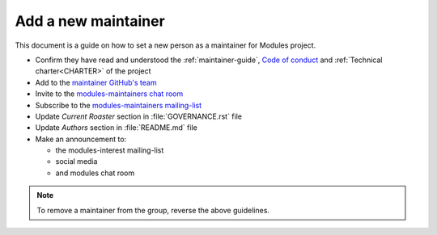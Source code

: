 .. _add-new-maintainer:

Add a new maintainer
====================

This document is a guide on how to set a new person as a maintainer for
Modules project.

* Confirm they have read and understood the :ref:`maintainer-guide`, `Code of
  conduct`_ and :ref:`Technical charter<CHARTER>` of the project
* Add to the `maintainer GitHub's team`_
* Invite to the `modules-maintainers chat room`_
* Subscribe to the `modules-maintainers mailing-list`_
* Update *Current Roaster* section in :file:`GOVERNANCE.rst` file
* Update *Authors* section in :file:`README.md` file
* Make an announcement to:

  * the modules-interest mailing-list
  * social media
  * and modules chat room

.. _Code of conduct: https://github.com/envmodules/modules?tab=coc-ov-file#readme

.. _maintainer GitHub's team: https://github.com/orgs/envmodules/teams/maintainers
.. _modules-maintainers chat room: https://matrix.to/#/!AuNGUFFHUJpgQCfNRE:matrix.org
.. _modules-maintainers mailing-list: https://sourceforge.net/projects/modules/lists/modules-maintainers

.. note:: To remove a maintainer from the group, reverse the above guidelines.

.. vim:set tabstop=2 shiftwidth=2 expandtab autoindent:
